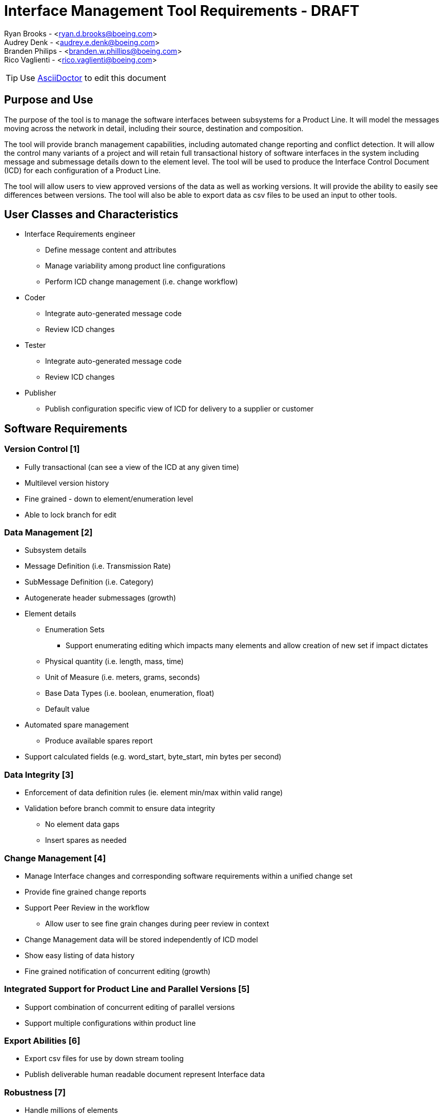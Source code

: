 = Interface Management Tool Requirements - DRAFT

Ryan Brooks - <ryan.d.brooks@boeing.com> +
Audrey Denk - <audrey.e.denk@boeing.com> +
Branden Philips - <branden.w.phillips@boeing.com> +
Rico Vaglienti - <rico.vaglienti@boeing.com> +


[TIP]
Use https://asciidoctor.org/docs/user-manual/#the-big-picture[AsciiDoctor] to edit this document +

== Purpose and Use

The purpose of the tool is to manage the software interfaces between subsystems for a Product Line.  It will  model the messages moving across the network in detail, including their source, destination and composition.    

The tool will provide branch management capabilities, including automated change reporting and conflict detection.  It will allow the control many variants of a project and will retain full transactional history of software interfaces in the system including message and submessage details down to the element level. The tool will be used to produce the Interface Control Document (ICD) for each configuration of a Product Line.

The tool will allow users to view approved versions of the data as well as working versions.  It will provide the ability to easily see differences between versions. The tool will also be able to export data as csv files to be used an input to other tools.

== User Classes and Characteristics
[square]
* Interface Requirements engineer
** Define message content and attributes
** Manage variability among product line configurations
** Perform ICD change management (i.e. change workflow)
* Coder
** Integrate auto-generated message code
** Review ICD changes
* Tester
** Integrate auto-generated message code
** Review ICD changes
* Publisher
** Publish configuration specific view of ICD for delivery to a supplier or customer

== Software Requirements

=== Version Control [1]
* Fully transactional (can see a view of the ICD at any given time)
* Multilevel version history
* Fine grained - down to element/enumeration level
* Able to lock branch for edit

=== Data Management [2]
* Subsystem details
* Message Definition (i.e. Transmission Rate)
* SubMessage Definition (i.e. Category)
* Autogenerate header submessages (growth)
* Element details
** Enumeration Sets
*** Support enumerating editing which impacts many elements and allow creation of new set if impact dictates
** Physical quantity (i.e. length, mass, time)
** Unit of Measure (i.e. meters, grams, seconds) 
** Base Data Types (i.e. boolean, enumeration, float)
** Default value
* Automated spare management
** Produce available spares report
* Support calculated fields (e.g. word_start, byte_start, min bytes per second)

=== Data Integrity [3]
* Enforcement of data definition rules (ie. element min/max within valid range)
* Validation before branch commit to ensure data integrity
** No element data gaps
** Insert spares as needed

=== Change Management [4]
* Manage Interface changes and corresponding software requirements within a unified change set 
* Provide fine grained change reports
* Support Peer Review in the workflow
** Allow user to see fine grain changes during peer review in context 
* Change Management data will be stored independently  of ICD model
* Show easy listing of data history
* Fine grained notification of concurrent editing (growth)

=== Integrated Support for Product Line and Parallel Versions [5]
* Support combination of concurrent editing of parallel versions
* Support multiple configurations within product line

=== Export Abilities [6]
* Export csv files for use by down stream tooling
* Publish deliverable human readable document represent Interface data

=== Robustness [7]
* Handle millions of elements
* Support concurrent editing by large number of users

=== Performance [8]
* Be responsive to a user while managing millions of elements

=== Reduce Redundancy [9]
* Provide construct that replaces the use of enumerating a signals over an iteration range (e.g. SIG1, SIG2...SIG15)
* Element re-use
* Enumeration Set re-use
* Repeated element sets

=== Access Control [10]
* Restrict modifications on a change set to authorized users/roles

=== Import Existing data [11]
* Import data from various tabular formats
